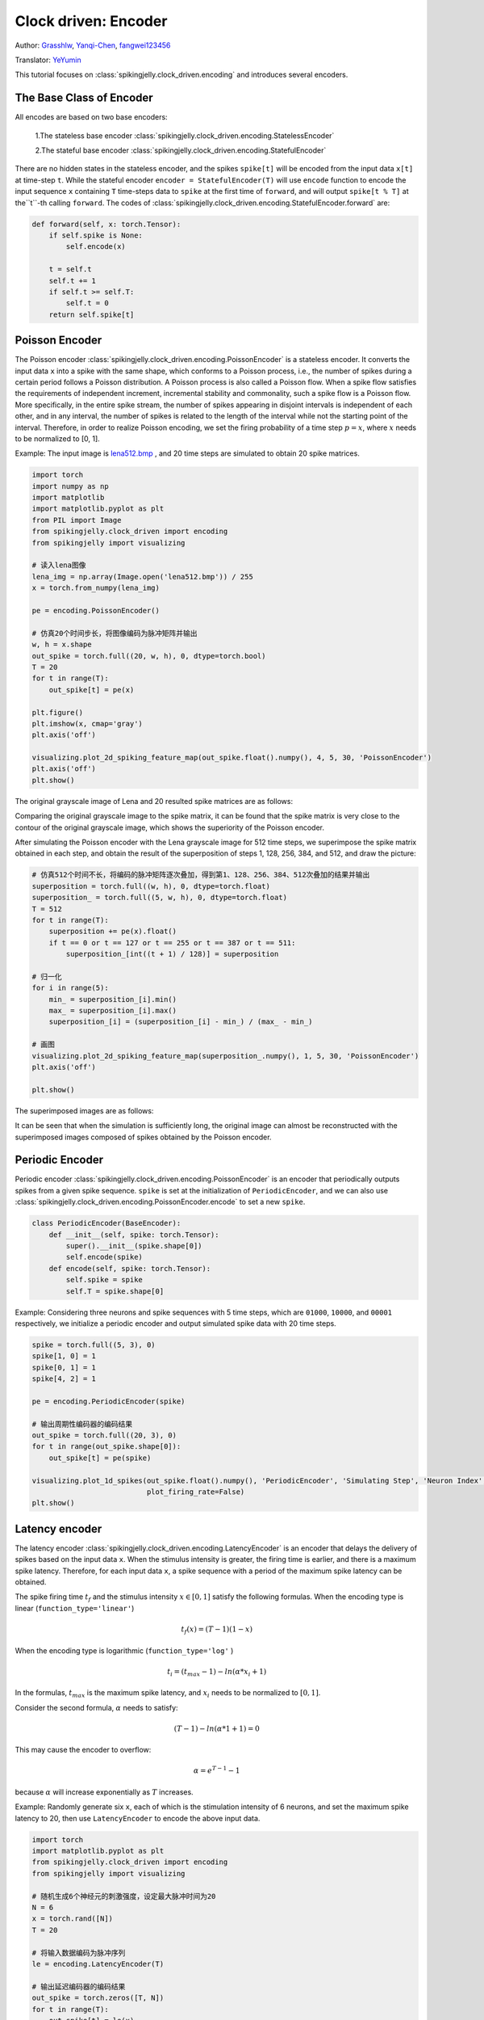 Clock driven: Encoder
=======================================
Author: `Grasshlw <https://github.com/Grasshlw>`_, `Yanqi-Chen <https://github.com/Yanqi-Chen>`_, `fangwei123456 <https://github.com/fangwei123456>`_

Translator: `YeYumin <https://github.com/YEYUMIN>`_

This tutorial focuses on :class:`spikingjelly.clock_driven.encoding` and introduces several encoders.

The Base Class of Encoder
----------------------------------------

All encodes are based on two base encoders:

    1.The stateless base encoder :class:`spikingjelly.clock_driven.encoding.StatelessEncoder`

    2.The stateful base encoder :class:`spikingjelly.clock_driven.encoding.StatefulEncoder`

There are no hidden states in the stateless encoder, and the spikes ``spike[t]`` will be encoded from the input data
``x[t]`` at time-step ``t``. While the stateful encoder ``encoder = StatefulEncoder(T)`` will use ``encode`` function
to encode the input sequence ``x`` containing ``T`` time-steps data to ``spike`` at the first time of ``forward``, and
will output ``spike[t % T]`` at the``t``-th calling ``forward``. The codes of :class:`spikingjelly.clock_driven.encoding.StatefulEncoder.forward` are:

.. code-block:: python

        def forward(self, x: torch.Tensor):
            if self.spike is None:
                self.encode(x)

            t = self.t
            self.t += 1
            if self.t >= self.T:
                self.t = 0
            return self.spike[t]

Poisson Encoder
-----------------
The Poisson encoder :class:`spikingjelly.clock_driven.encoding.PoissonEncoder` is a stateless encoder. It converts the input data ``x`` into a spike with the same shape, which conforms to a Poisson process, i.e., the number of spikes during a certain period follows a Poisson distribution.
A Poisson process is also called a Poisson flow. When a spike flow satisfies the requirements of independent increment,
incremental stability and commonality, such a spike flow is a Poisson flow. More specifically, in the entire spike
stream, the number of spikes appearing in disjoint intervals is independent of each other, and in any interval,
the number of spikes is related to the length of the interval while not the starting point of the interval.
Therefore, in order to realize Poisson encoding, we set the firing probability of a
time step :math:`p=x`, where :math:`x` needs to be normalized to [0, 1].

Example: The input image is `lena512.bmp <https://www.ece.rice.edu/~wakin/images/lena512.bmp>`_ , and 20 time
steps are simulated to obtain 20 spike matrices.

.. code-block:: python

    import torch
    import numpy as np
    import matplotlib
    import matplotlib.pyplot as plt
    from PIL import Image
    from spikingjelly.clock_driven import encoding
    from spikingjelly import visualizing

    # 读入lena图像
    lena_img = np.array(Image.open('lena512.bmp')) / 255
    x = torch.from_numpy(lena_img)

    pe = encoding.PoissonEncoder()

    # 仿真20个时间步长，将图像编码为脉冲矩阵并输出
    w, h = x.shape
    out_spike = torch.full((20, w, h), 0, dtype=torch.bool)
    T = 20
    for t in range(T):
        out_spike[t] = pe(x)

    plt.figure()
    plt.imshow(x, cmap='gray')
    plt.axis('off')

    visualizing.plot_2d_spiking_feature_map(out_spike.float().numpy(), 4, 5, 30, 'PoissonEncoder')
    plt.axis('off')
    plt.show()

The original grayscale image of Lena and 20 resulted spike matrices are as follows:

.. image:: ../_static/tutorials/clock_driven/2_encoding/3.*
    :width: 100%

.. image:: ../_static/tutorials/clock_driven/2_encoding/4.*
    :width: 100%

Comparing the original grayscale image to the spike matrix, it can be found that the spike matrix is
very close to the contour of the original grayscale image, which shows the superiority of the
Poisson encoder.

After simulating the Poisson encoder with the Lena grayscale image for 512 time steps, we superimpose the spike matrix obtained
in each step, and obtain the result of the superposition of steps 1, 128, 256, 384, and 512, and draw the picture:

.. code-block:: python

    # 仿真512个时间不长，将编码的脉冲矩阵逐次叠加，得到第1、128、256、384、512次叠加的结果并输出
    superposition = torch.full((w, h), 0, dtype=torch.float)
    superposition_ = torch.full((5, w, h), 0, dtype=torch.float)
    T = 512
    for t in range(T):
        superposition += pe(x).float()
        if t == 0 or t == 127 or t == 255 or t == 387 or t == 511:
            superposition_[int((t + 1) / 128)] = superposition

    # 归一化
    for i in range(5):
        min_ = superposition_[i].min()
        max_ = superposition_[i].max()
        superposition_[i] = (superposition_[i] - min_) / (max_ - min_)

    # 画图
    visualizing.plot_2d_spiking_feature_map(superposition_.numpy(), 1, 5, 30, 'PoissonEncoder')
    plt.axis('off')

    plt.show()

The superimposed images are as follows:

.. image:: ../_static/tutorials/clock_driven/2_encoding/5.*
    :width: 100%

It can be seen that when the simulation is sufficiently long, the original image can almost be reconstructed with the
superimposed images composed of spikes obtained by the Poisson encoder.

Periodic Encoder
-----------------

Periodic encoder :class:`spikingjelly.clock_driven.encoding.PoissonEncoder` is an encoder that periodically outputs spikes
from a given spike sequence. ``spike`` is set at the initialization of ``PeriodicEncoder``, and we can also use :class:`spikingjelly.clock_driven.encoding.PoissonEncoder.encode` to set a new ``spike``.

.. code-block:: python

    class PeriodicEncoder(BaseEncoder):
        def __init__(self, spike: torch.Tensor):
            super().__init__(spike.shape[0])
            self.encode(spike)
        def encode(self, spike: torch.Tensor):
            self.spike = spike
            self.T = spike.shape[0]

Example: Considering three neurons and spike sequences with 5 time steps, which are ``01000``, ``10000``, and ``00001`` respectively,
we initialize a periodic encoder and output simulated spike data with 20 time steps.

.. code-block:: python

    spike = torch.full((5, 3), 0)
    spike[1, 0] = 1
    spike[0, 1] = 1
    spike[4, 2] = 1

    pe = encoding.PeriodicEncoder(spike)

    # 输出周期性编码器的编码结果
    out_spike = torch.full((20, 3), 0)
    for t in range(out_spike.shape[0]):
        out_spike[t] = pe(spike)

    visualizing.plot_1d_spikes(out_spike.float().numpy(), 'PeriodicEncoder', 'Simulating Step', 'Neuron Index',
                               plot_firing_rate=False)
    plt.show()

.. image:: ../_static/tutorials/clock_driven/2_encoding/1.*
    :width: 100%

Latency encoder
-------------------

The latency encoder :class:`spikingjelly.clock_driven.encoding.LatencyEncoder` is an encoder that delays the delivery of spikes based on the input data ``x``. When the stimulus intensity is greater, the firing time is earlier, and there is a maximum spike latency.
Therefore, for each input data ``x``, a spike sequence with a period of the maximum spike latency can be
obtained.

The spike firing time :math:`t_f` and the stimulus intensity :math:`x \in [0, 1]` satisfy the following formulas. When the encoding type is
linear (``function_type='linear'``)

.. math::
    t_f(x) = (T - 1)(1 - x)
    
When the encoding type is logarithmic (``function_type='log'`` )

.. math::
    t_i = (t_{max} - 1) - ln(\alpha * x_i + 1)

In the formulas, :math:`t_{max}` is the maximum spike latency, and :math:`x_i` needs to be normalized to :math:`[0, 1]`.

Consider the second formula, :math:`\alpha` needs to satisfy:

.. math::
    (T - 1) - ln(\alpha * 1 + 1) = 0

This may cause the encoder to overflow:

.. math::
    \alpha = e^{T - 1} - 1

because :math:`\alpha` will increase exponentially as :math:`T` increases.

Example: Randomly generate six ``x``, each of which is the stimulation intensity of 6 neurons, and set the maximum spike
latency to 20, then use ``LatencyEncoder`` to encode the above input data.

.. code-block:: python

    import torch
    import matplotlib.pyplot as plt
    from spikingjelly.clock_driven import encoding
    from spikingjelly import visualizing

    # 随机生成6个神经元的刺激强度，设定最大脉冲时间为20
    N = 6
    x = torch.rand([N])
    T = 20

    # 将输入数据编码为脉冲序列
    le = encoding.LatencyEncoder(T)

    # 输出延迟编码器的编码结果
    out_spike = torch.zeros([T, N])
    for t in range(T):
        out_spike[t] = le(x)

    print(x)
    visualizing.plot_1d_spikes(out_spike.numpy(), 'LatencyEncoder', 'Simulating Step', 'Neuron Index',
                               plot_firing_rate=False)
    plt.show()

When the randomly generated stimulus intensities are ``0.6650``, ``0.3704``, ``0.8485``, ``0.0247``, ``0.5589``, and ``0.1030``, the spike
sequence obtained is as follows:

.. image:: ../_static/tutorials/clock_driven/2_encoding/2.*
    :width: 100%


Weighted phase encoder
------------------------

Weighted phase encoder is based on binary representations of floats. 

Inputs are decomposed to fractional bits and the spikes correspond to the binary value from the leftmost bit to the rightmost bit. Compared to rate coding, each spike in phase coding carries more information. When phase is :math:`K`, number lies in the interval :math:`[0, 1-2^{-K}]` can be encoded. Example when :math:`K=8` in original paper [#kim2018deep]_ is illustrated here:

+----------------------------------+----------------+----------------+----------------+----------------+----------------+----------------+----------------+----------------+
| Phase (K=8)                      | 1              | 2              | 3              | 4              | 5              | 6              | 7              | 8              |
+==================================+================+================+================+================+================+================+================+================+
| Spike weight :math:`\omega(t)`   | 2\ :sup:`-1`   | 2\ :sup:`-2`   | 2\ :sup:`-3`   | 2\ :sup:`-4`   | 2\ :sup:`-5`   | 2\ :sup:`-6`   | 2\ :sup:`-7`   | 2\ :sup:`-8`   |
+----------------------------------+----------------+----------------+----------------+----------------+----------------+----------------+----------------+----------------+
| 192/256                          | 1              | 1              | 0              | 0              | 0              | 0              | 0              | 0              |
+----------------------------------+----------------+----------------+----------------+----------------+----------------+----------------+----------------+----------------+
| 1/256                            | 0              | 0              | 0              | 0              | 0              | 0              | 0              | 1              |
+----------------------------------+----------------+----------------+----------------+----------------+----------------+----------------+----------------+----------------+
| 128/256                          | 1              | 0              | 0              | 0              | 0              | 0              | 0              | 0              |
+----------------------------------+----------------+----------------+----------------+----------------+----------------+----------------+----------------+----------------+
| 255/256                          | 1              | 1              | 1              | 1              | 1              | 1              | 1              | 1              |
+----------------------------------+----------------+----------------+----------------+----------------+----------------+----------------+----------------+----------------+

.. [#kim2018deep] Kim J, Kim H, Huh S, et al. Deep neural networks with weighted spikes[J]. Neurocomputing, 2018, 311: 373-386.
